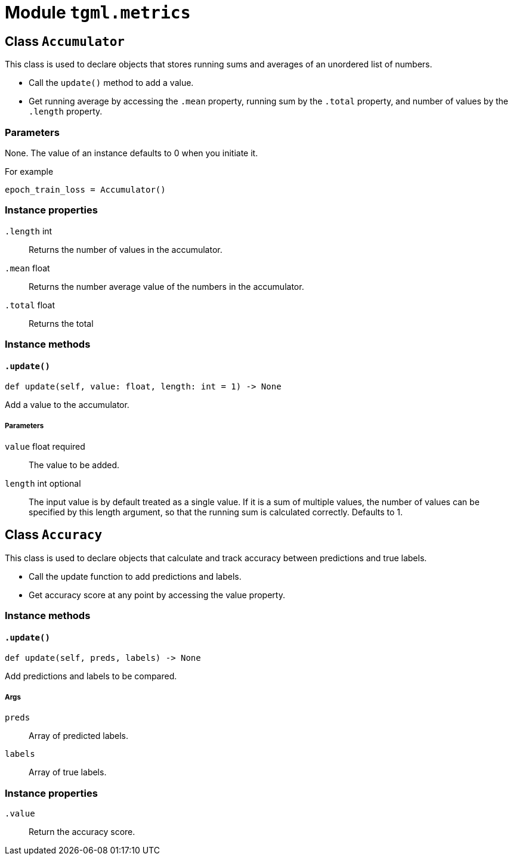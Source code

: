 = Module `tgml.metrics`

== Class `Accumulator`

This class is used to declare objects that stores running sums and averages of an unordered list of numbers.

- Call the `update()` method to add a value.
- Get running average by accessing the `.mean` property, running sum by the `.total` property, and number of values by the `.length` property.

=== Parameters
None.
The value of an instance defaults to 0 when you initiate it.

For example

    epoch_train_loss = Accumulator()

=== Instance properties

`.length` int::
Returns the number of values in the accumulator.
`.mean` float::
Returns the number average value of the numbers in the accumulator.
`.total` float::
Returns the total

=== Instance methods

==== `.update()`
[,python]
----
def update(self, value: float, length: int = 1) -> None
----
Add a value to the accumulator.

===== Parameters

`value` float required::
The value to be added.

`length` int optional::
The input value is by default treated as a single value.
If it is a sum of multiple values, the number of values can be specified by this
length argument, so that the running sum is calculated correctly. Defaults to 1.

== Class `Accuracy`

This class is used to declare objects that calculate and track accuracy between predictions and true labels.

- Call the update function to add predictions and labels.
- Get accuracy score at any point by accessing the value property.

=== Instance methods

==== `.update()`

[,python]
----
def update(self, preds, labels) -> None
----
Add predictions and labels to be compared.

===== Args
`preds`::
Array of predicted labels.
`labels`::
Array of true labels.

=== Instance properties

`.value`::
Return the accuracy score.

